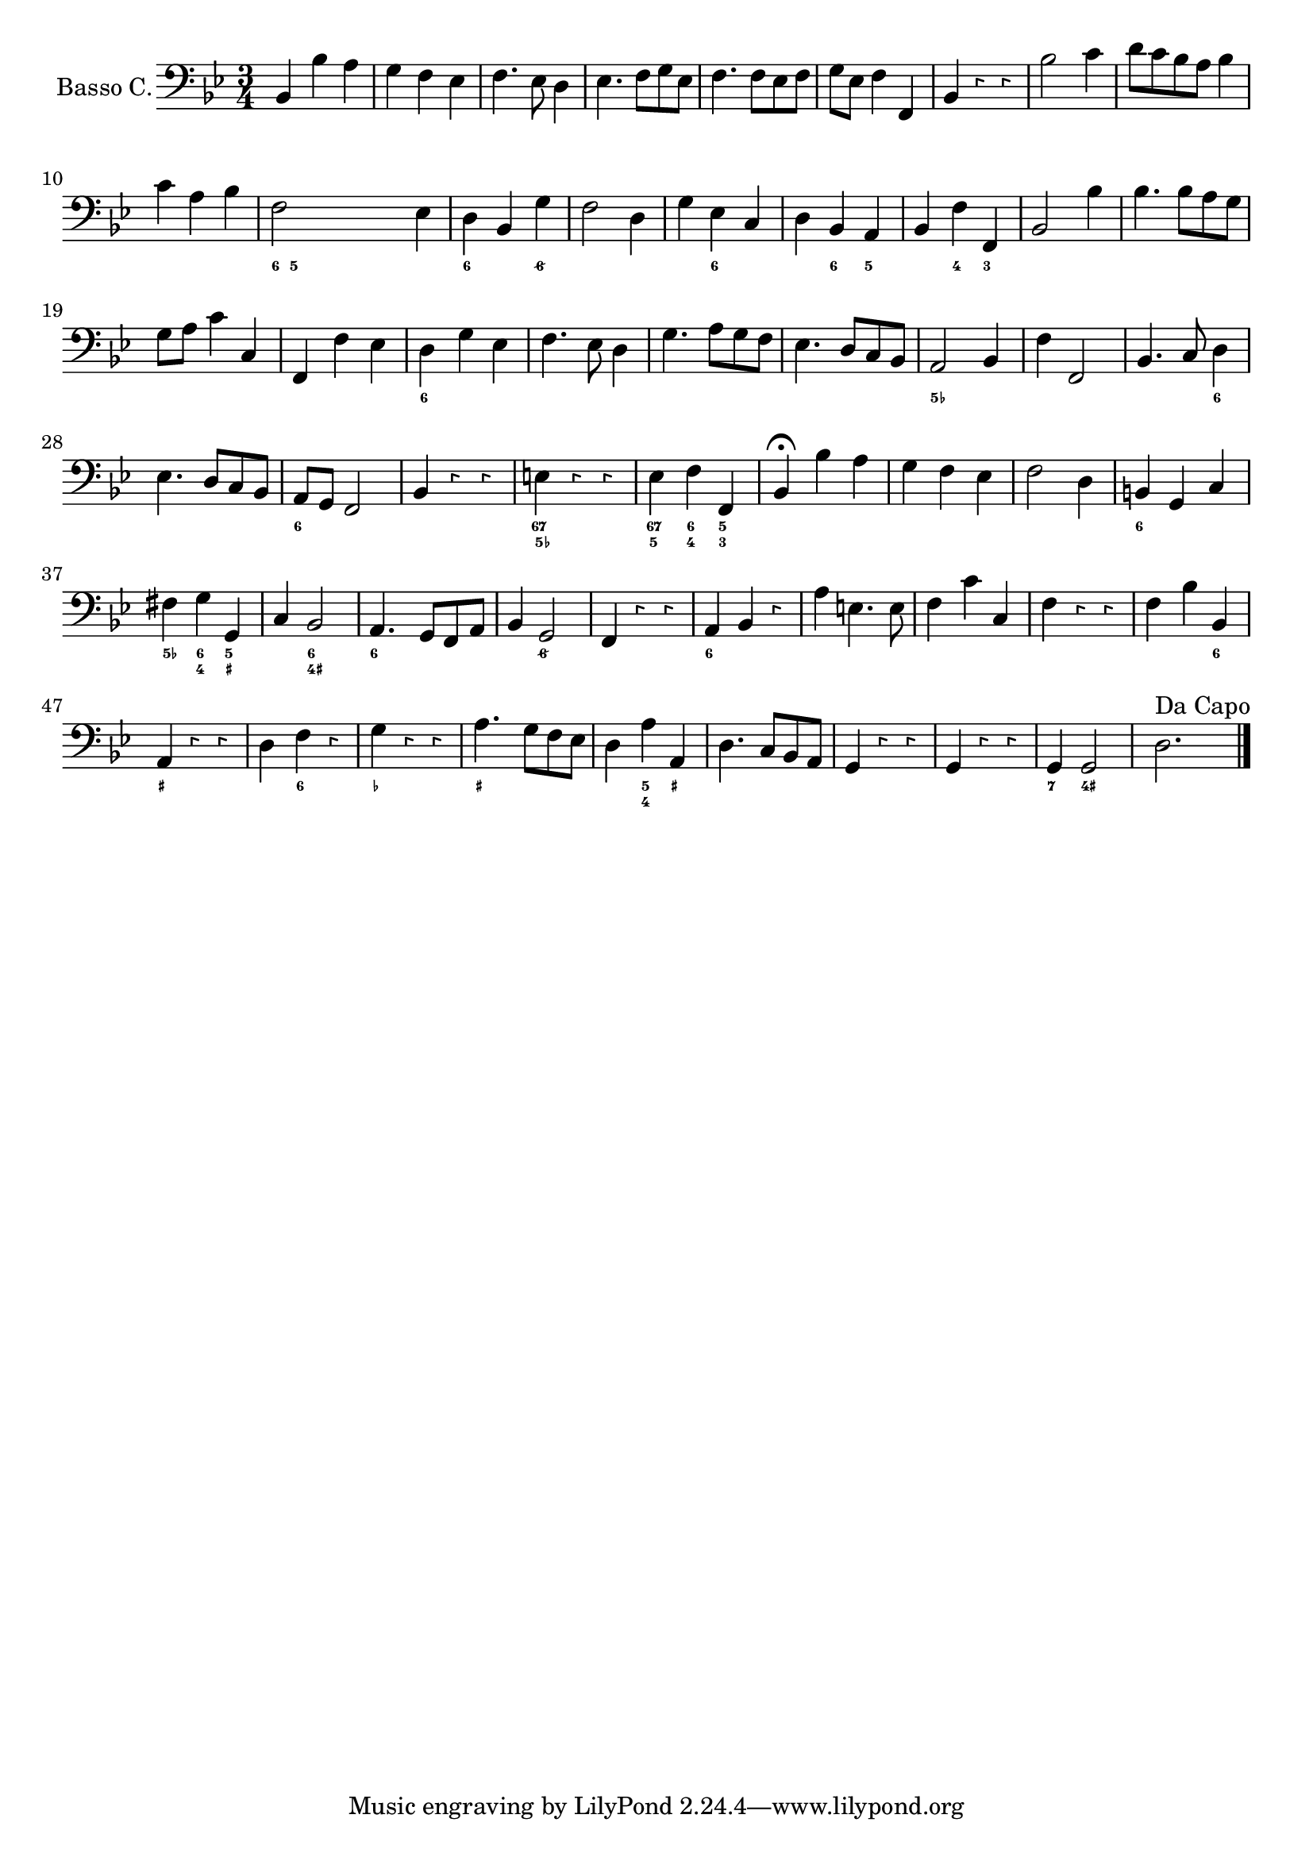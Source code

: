 \version "2.18.2"




\new Staff	 {
  <<
    \new FiguredBass {
      \figuremode {
        \bassFigureExtendersOn
        \set figuredBassAlterationDirection = #RIGHT
        \override FiguredBass.BassFigure.font-size = #-2
        \bassFigureExtendersOff
        s2. | s2. |s2. |s2. |s2. |s2. |s2. | %1-7
        s2. | s2. | s2. | %8-10
        <6>16<5> s4. s4 | %11
        <6>4 s <6/> | %12
        s2. | %13
        s4 <6> s | %14
        s <6> <5> |%15
        s4 <4> <3> | %16
        s2. |s2. |s2. |s2. | %17-20
        <6> | %21
        s2. | s2. | s2. | %22-24
        <5-> | %25
        s2.| %26
        s2 <6>4 | %27
        s2. | %28
        <6> | %29
        s2. | %30
        <67 5-> | %31
        <67 5>4 <6 4> <5 3> | %32
        s2. |s2. |s2. | %33-35
        <6> | %36
        <5->4 <6 4> <5 _+> | %37
        s <6 4+>2 | %38
        <6>4 s s | %39
        s <6/>2 | %40
        s2. | %41
        <6>4 s s | %42
        s2. | s2. | s2. | %43-45
        s4 s <6> | %46
        <_+> s s | %47
        s <6> s | %48
        <_->4 s s | %49
        <_+> s s | %50
        s <5 4> <_+> | %51
        s2.| s2. | s2.| %52-53
        <7>4 <4+>2
      }
    }

    \new staff {
      \relative c' {

        \set Staff.instrumentName = #"Basso C."
        %\set Staff.midiInstrument = #"Flute"
        \clef "bass"
        \key bes \major
        \time 3/4 \override Rest.style =#'neomensural
        bes,4 bes' a| %1
        g f es | %2
        f4. es8 d4 | %3
        es4. f8[g es] | %4
        f4. f8[es f] | %5
        g [es] f4 f,| %6
        bes r r | %7
        bes'2 c4 | %8
        d8[c bes a] bes4 | %9
        c a bes | %10
        f2 es4 | %11
        d bes g' | %12
        f2 d4 | %13
        g es c | %14
        d bes a | %15
        bes f' f, | %16
        bes2 bes'4 | %17
        bes4. bes8[a g] | %18
        g[a] c4 c,| %19
        f, f' es | %20
        d g es | %21
        f4. es8 d4 | %22
        g4. a8[g f] | %23
        es4. d8[c bes] | %24
        a2 bes4 | %25
        f' f,2 | %26
        bes4. c8 d4 | %27
        es4. d8[c bes] | %28
        a[g] f2 | %29
        bes4 r r | %30
        e r r | %31
        es f f, | %32
        bes4 \fermata bes' a | %33
        g f es | %34
        f2 d4 | %35
        b4 g c | %36
        fis g g, | %37
        c bes2 | %38
        a4. g8[f a] | %39
        bes4 g2 | %40
        f4 r r | %41
        a4 bes r | %42
        a' e4. e8 | %43
        f4 c' c,| %44
        f r r | %45
        f bes bes, | %46
        a r r | %47
        d f r | %48
        g r r | %49
        a4. g8[f es] | %50
        d4 a' a, | %51
        d4. c8[bes a] | %52
        g4 r r | %53
        g r r | %54
        g g2 | %55
        d'2. ^\markup{"Da Capo"}


        \bar "|."

      }
    }
  >>
}
